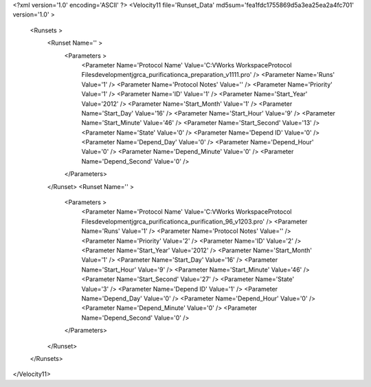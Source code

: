 <?xml version='1.0' encoding='ASCII' ?>
<Velocity11 file='Runset_Data' md5sum='fea1fdc1755869d5a3ea25ea2a4fc701' version='1.0' >
	<Runsets >
		<Runset Name='' >
			<Parameters >
				<Parameter Name='Protocol Name' Value='C:\VWorks Workspace\Protocol Files\development\jgr\ca_purification\ca_preparation_v1111.pro' />
				<Parameter Name='Runs' Value='1' />
				<Parameter Name='Protocol Notes' Value='' />
				<Parameter Name='Priority' Value='1' />
				<Parameter Name='ID' Value='1' />
				<Parameter Name='Start_Year' Value='2012' />
				<Parameter Name='Start_Month' Value='1' />
				<Parameter Name='Start_Day' Value='16' />
				<Parameter Name='Start_Hour' Value='9' />
				<Parameter Name='Start_Minute' Value='46' />
				<Parameter Name='Start_Second' Value='13' />
				<Parameter Name='State' Value='0' />
				<Parameter Name='Depend ID' Value='0' />
				<Parameter Name='Depend_Day' Value='0' />
				<Parameter Name='Depend_Hour' Value='0' />
				<Parameter Name='Depend_Minute' Value='0' />
				<Parameter Name='Depend_Second' Value='0' />
			</Parameters>
		</Runset>
		<Runset Name='' >
			<Parameters >
				<Parameter Name='Protocol Name' Value='C:\VWorks Workspace\Protocol Files\development\jgr\ca_purification\ca_purification_96_v1203.pro' />
				<Parameter Name='Runs' Value='1' />
				<Parameter Name='Protocol Notes' Value='' />
				<Parameter Name='Priority' Value='2' />
				<Parameter Name='ID' Value='2' />
				<Parameter Name='Start_Year' Value='2012' />
				<Parameter Name='Start_Month' Value='1' />
				<Parameter Name='Start_Day' Value='16' />
				<Parameter Name='Start_Hour' Value='9' />
				<Parameter Name='Start_Minute' Value='46' />
				<Parameter Name='Start_Second' Value='27' />
				<Parameter Name='State' Value='3' />
				<Parameter Name='Depend ID' Value='1' />
				<Parameter Name='Depend_Day' Value='0' />
				<Parameter Name='Depend_Hour' Value='0' />
				<Parameter Name='Depend_Minute' Value='0' />
				<Parameter Name='Depend_Second' Value='0' />
			</Parameters>
		</Runset>
	</Runsets>
</Velocity11>